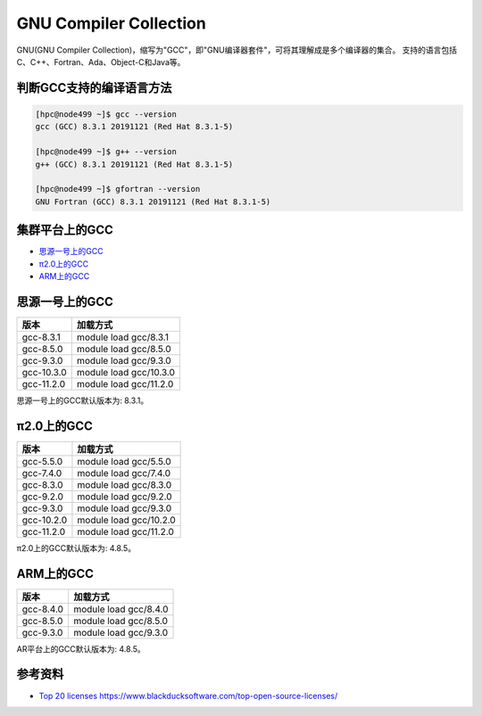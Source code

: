 .. _gnu:

GNU Compiler Collection
=========================

GNU(GNU Compiler Collection)，缩写为"GCC"，即"GNU编译器套件"，可将其理解成是多个编译器的集合。
支持的语言包括C、C++、Fortran、Ada、Object-C和Java等。

判断GCC支持的编译语言方法
--------------------------

.. code:: bash

   [hpc@node499 ~]$ gcc --version
   gcc (GCC) 8.3.1 20191121 (Red Hat 8.3.1-5)
   
   [hpc@node499 ~]$ g++ --version
   g++ (GCC) 8.3.1 20191121 (Red Hat 8.3.1-5)
   
   [hpc@node499 ~]$ gfortran --version
   GNU Fortran (GCC) 8.3.1 20191121 (Red Hat 8.3.1-5)

集群平台上的GCC
----------------

- `思源一号上的GCC`_

- `π2.0上的GCC`_

- `ARM上的GCC`_

.. _思源一号上的GCC:

思源一号上的GCC
------------------------

========== ===============================
版本       加载方式
========== ===============================
gcc-8.3.1  module load gcc/8.3.1
gcc-8.5.0  module load gcc/8.5.0
gcc-9.3.0  module load gcc/9.3.0
gcc-10.3.0 module load gcc/10.3.0
gcc-11.2.0 module load gcc/11.2.0
========== ===============================

思源一号上的GCC默认版本为: 8.3.1。

.. _π2.0上的GCC:

π2.0上的GCC
---------------------

========== ===============================
版本       加载方式
========== ===============================
gcc-5.5.0  module load gcc/5.5.0
gcc-7.4.0  module load gcc/7.4.0
gcc-8.3.0  module load gcc/8.3.0
gcc-9.2.0  module load gcc/9.2.0
gcc-9.3.0  module load gcc/9.3.0
gcc-10.2.0 module load gcc/10.2.0
gcc-11.2.0 module load gcc/11.2.0
========== ===============================

π2.0上的GCC默认版本为: 4.8.5。

.. _ARM上的GCC:

ARM上的GCC
------------------

========== ===============================
版本       加载方式
========== ===============================
gcc-8.4.0  module load gcc/8.4.0
gcc-8.5.0  module load gcc/8.5.0
gcc-9.3.0  module load gcc/9.3.0
========== ===============================

AR平台上的GCC默认版本为: 4.8.5。

参考资料
--------

-  `Top 20
   licenses <https://web.archive.org/web/20160719043600/>`__
   https://www.blackducksoftware.com/top-open-source-licenses/
